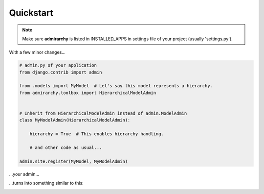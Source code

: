 Quickstart
==========

.. note::

    Make sure **admirarchy** is listed in INSTALLED_APPS in settings file of your project (usually 'settings.py').


With a few minor changes...

.. code-block:: python

    # admin.py of your application
    from django.contrib import admin

    from .models import MyModel  # Let's say this model represents a hierarchy.
    from admirarchy.toolbox import HierarchicalModelAdmin


    # Inherit from HierarchicalModelAdmin instead of admin.ModelAdmin
    class MyModelAdmin(HierarchicalModelAdmin):

        hierarchy = True  # This enables hierarchy handling.

        # and other code as usual...

    admin.site.register(MyModel, MyModelAdmin)



...your admin...

.. image:: _static/without_admirarchy.png


...turns into something similar to this:


.. image:: _static/with_admirarchy.png
